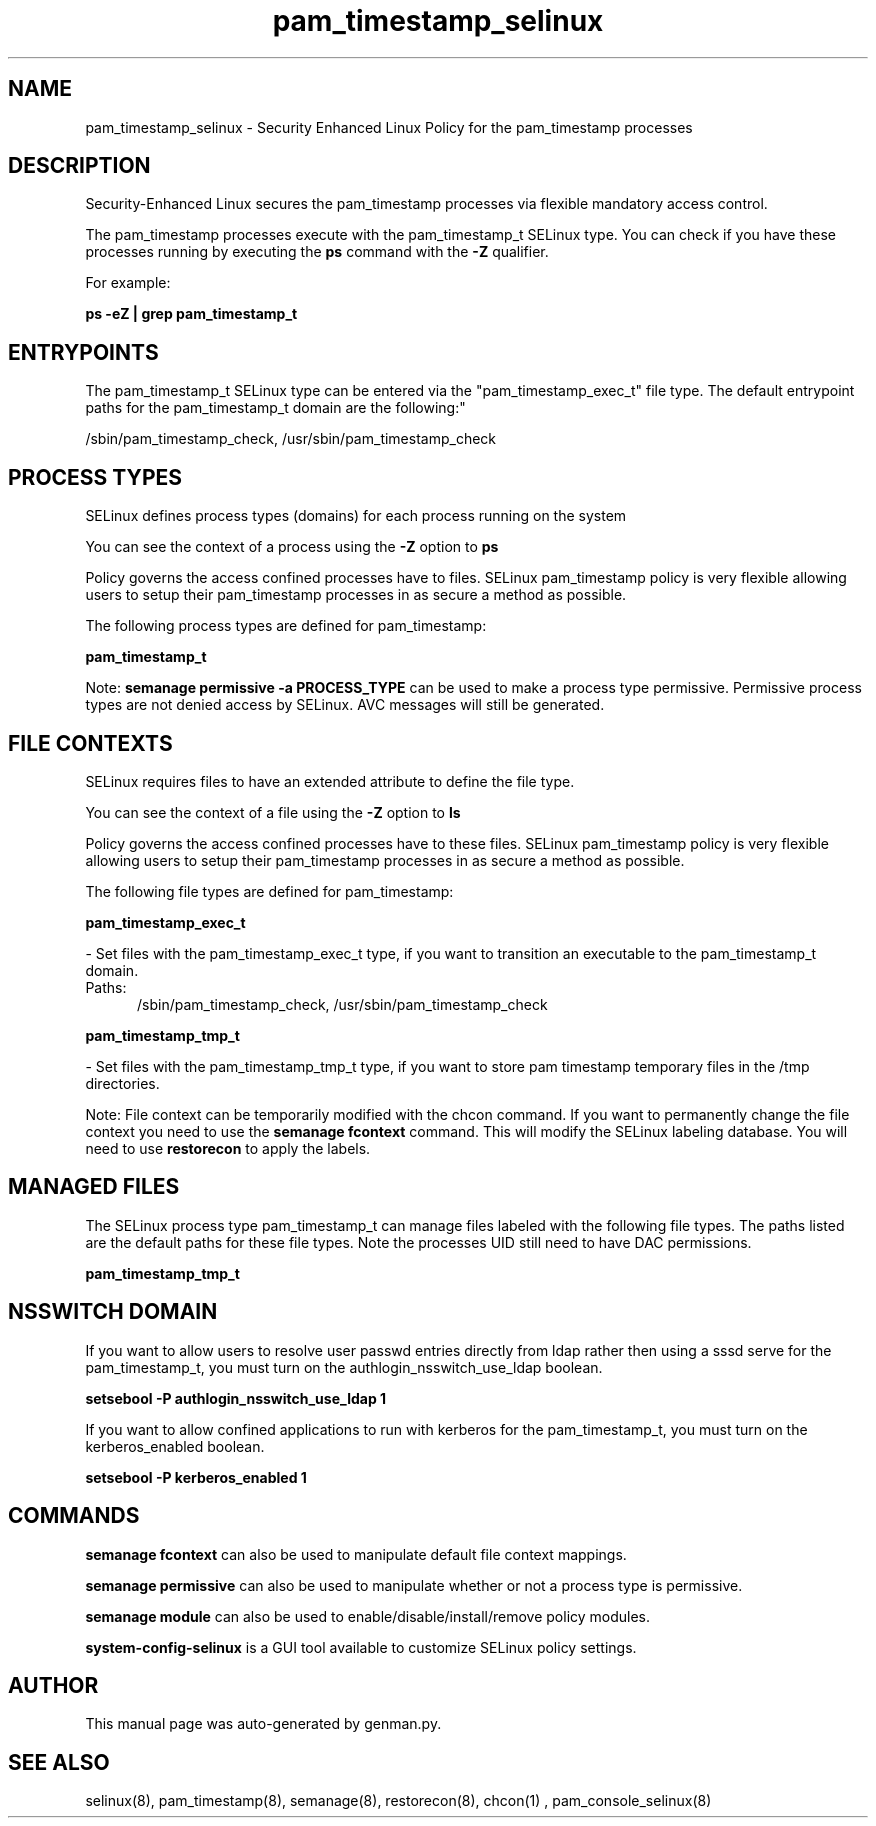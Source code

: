 .TH  "pam_timestamp_selinux"  "8"  "pam_timestamp" "dwalsh@redhat.com" "pam_timestamp SELinux Policy documentation"
.SH "NAME"
pam_timestamp_selinux \- Security Enhanced Linux Policy for the pam_timestamp processes
.SH "DESCRIPTION"

Security-Enhanced Linux secures the pam_timestamp processes via flexible mandatory access control.

The pam_timestamp processes execute with the pam_timestamp_t SELinux type. You can check if you have these processes running by executing the \fBps\fP command with the \fB\-Z\fP qualifier. 

For example:

.B ps -eZ | grep pam_timestamp_t


.SH "ENTRYPOINTS"

The pam_timestamp_t SELinux type can be entered via the "pam_timestamp_exec_t" file type.  The default entrypoint paths for the pam_timestamp_t domain are the following:"

/sbin/pam_timestamp_check, /usr/sbin/pam_timestamp_check
.SH PROCESS TYPES
SELinux defines process types (domains) for each process running on the system
.PP
You can see the context of a process using the \fB\-Z\fP option to \fBps\bP
.PP
Policy governs the access confined processes have to files. 
SELinux pam_timestamp policy is very flexible allowing users to setup their pam_timestamp processes in as secure a method as possible.
.PP 
The following process types are defined for pam_timestamp:

.EX
.B pam_timestamp_t 
.EE
.PP
Note: 
.B semanage permissive -a PROCESS_TYPE 
can be used to make a process type permissive. Permissive process types are not denied access by SELinux. AVC messages will still be generated.

.SH FILE CONTEXTS
SELinux requires files to have an extended attribute to define the file type. 
.PP
You can see the context of a file using the \fB\-Z\fP option to \fBls\bP
.PP
Policy governs the access confined processes have to these files. 
SELinux pam_timestamp policy is very flexible allowing users to setup their pam_timestamp processes in as secure a method as possible.
.PP 
The following file types are defined for pam_timestamp:


.EX
.PP
.B pam_timestamp_exec_t 
.EE

- Set files with the pam_timestamp_exec_t type, if you want to transition an executable to the pam_timestamp_t domain.

.br
.TP 5
Paths: 
/sbin/pam_timestamp_check, /usr/sbin/pam_timestamp_check

.EX
.PP
.B pam_timestamp_tmp_t 
.EE

- Set files with the pam_timestamp_tmp_t type, if you want to store pam timestamp temporary files in the /tmp directories.


.PP
Note: File context can be temporarily modified with the chcon command.  If you want to permanently change the file context you need to use the 
.B semanage fcontext 
command.  This will modify the SELinux labeling database.  You will need to use
.B restorecon
to apply the labels.

.SH "MANAGED FILES"

The SELinux process type pam_timestamp_t can manage files labeled with the following file types.  The paths listed are the default paths for these file types.  Note the processes UID still need to have DAC permissions.

.br
.B pam_timestamp_tmp_t


.SH NSSWITCH DOMAIN

.PP
If you want to allow users to resolve user passwd entries directly from ldap rather then using a sssd serve for the pam_timestamp_t, you must turn on the authlogin_nsswitch_use_ldap boolean.

.EX
.B setsebool -P authlogin_nsswitch_use_ldap 1
.EE

.PP
If you want to allow confined applications to run with kerberos for the pam_timestamp_t, you must turn on the kerberos_enabled boolean.

.EX
.B setsebool -P kerberos_enabled 1
.EE

.SH "COMMANDS"
.B semanage fcontext
can also be used to manipulate default file context mappings.
.PP
.B semanage permissive
can also be used to manipulate whether or not a process type is permissive.
.PP
.B semanage module
can also be used to enable/disable/install/remove policy modules.

.PP
.B system-config-selinux 
is a GUI tool available to customize SELinux policy settings.

.SH AUTHOR	
This manual page was auto-generated by genman.py.

.SH "SEE ALSO"
selinux(8), pam_timestamp(8), semanage(8), restorecon(8), chcon(1)
, pam_console_selinux(8)